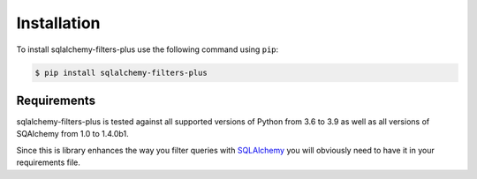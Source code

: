 ============
Installation
============


To install sqlalchemy-filters-plus use the following command using ``pip``:

.. code-block:: bash

    $ pip install sqlalchemy-filters-plus

Requirements
------------

sqlalchemy-filters-plus is tested against all supported versions of Python from 3.6 to 3.9
as well as all versions of SQAlchemy from 1.0 to 1.4.0b1.

Since this is library enhances the way you filter queries with `SQLAlchemy <https://www.sqlalchemy.org/>`_
you will obviously need to have it in your requirements file.


